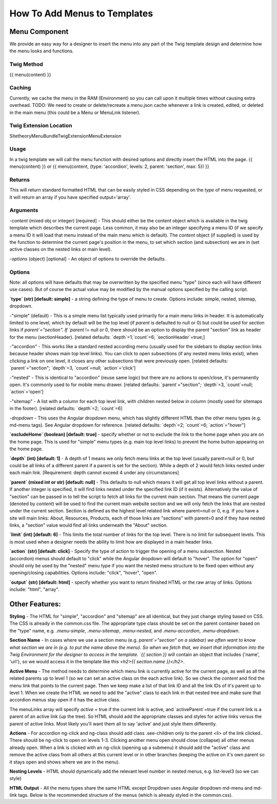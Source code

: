 ################################
How To Add Menus to Templates
################################

Menu Component
==============

We provide an easy way for a designer to insert the menu into any part of the Twig template design and determine how
the menu looks and functions.

Twig Method
-----------
{{ menu(content) }}

Caching
-------
Currently, we cache the menu in the RAM (Environment) so you can call upon it multiple times without causing extra overhead.
TODO: We need to create or delete/recreate a menu.json cache whenever a link is created, edited, or deleted in the main
menu (this could be a Menu or MenuLink listener).


Twig Extension Location
-----------------------
Sitetheory\MenuBundle\Twig\Extension\MenuExtension


Usage
-------
In a twig template we will call the menu function with desired options and directly insert the HTML into the page.
{{ menu(content) }}
or
{{ menu(content, {type: 'accordion', levels: 2, parent: 'section', max: 5}) }}

Returns
-------
This will return standard formatted HTML that can be easily styled in CSS depending on the `type` of menu requested, or it will return an array if you have specified output='array'.


Arguments
---------
-`content` (mixed obj or integer) [required] - This should either be the content  object which is available in the twig template which describes the current page. Less common, it may also be an integer specifying a menu ID (if we specify a menu ID it will load that menu instead of the main menu which is default). The `content` object (if supplied) is used by the function to determine the current page's position in the menu, to set which section (and subsection) we are in (set active classes on the nested links or main level).

-`options` (object) [optional] - An object of options to override the defaults.


Options
--------
Note: all options will have defaults that may be overwritten by the specified menu "type" (since each will have different use cases). But of course the actual value may be modified by the manual options specified by the calling script.


**`type` (str) [default: simple]** - a string defining the type of menu to create. Options include: simple, nested, sitemap, dropdown.

-"simple" (default) - This is a simple menu list typically used primarily for a main menu links in header. It is automatically limited to one level, which by default will be the top level (if `parent` is defaulted to null or 0) but could be used for section links if `parent`="section".  If `parent` != null or 0, there should be an option to display the parent "section" link as header for the menu (sectionHeader).
[related defaults: `depth`=1;`count`=6; `sectionHeader`=true;]

-"accordion"  - This works like a standard nested according menu (usually used for the sidebars to display section links because header shows main top level links). You can click to open subsections (if any nested menu links exist), when clicking a link on one level, it closes any other subsections that were previously open.
[related defaults: `parent`="section"; `depth`=3, `count`=null; `action`='click']

-"nested" - This is identical to "accordion" (reuse same logic) but there are no actions to open/close, it's permanently open. It's commonly used to for mobile menu drawer.
[related defaults: `parent`="section"; `depth`=3, `count`=null; `action`='open']

-"sitemap" - A list with a column for each top level link, with children nested below in column (mostly used for sitemaps in the footer).
[related defaults: `depth`=2; `count`=6]

-`dropdown` - This uses the Angular dropdown menu, which has slightly different HTML than the other menu types (e.g. md-menu tags). See Angular dropdown for reference.
[related defaults: `depth`=2; `count`=6; `action`="hover"]


**`excludeHome` (boolean) [default: true]** - specify whether or not to exclude the link to the home page when you are on the home page. This is used for "simple" menu types (e.g. main top level links) to prevent the home button appearing on the home page.

**`depth` (int) [default: 1]** -  A depth of 1 means we only fetch menu links at the top level (usually parent=null or 0, but could be all links of a different parent if a parent is set for the section). While a depth of 2 would fetch links nested under each main link.
[Requirement: depth cannot exceed 4 under any circumstances]

**`parent` (mixed int or str) [default: null]** - This defaults to null which means it will get all top level links without a parent. If another integer is specified, it will find links nested under the specified link ID (if it exists). Alternatively the value of "section" can be passed in to tell the script to fetch all links for the current main section. That means the current page (denoted by `content`) will be used to find the current main website section and we will only fetch the links that are nested under the current section. Section is defined as the highest level related link where parent=null or 0, e.g. If you have a site will main links: About, Resources, Products, each of those links are "sections" with parent=0 and if they have nested links, a "section" value would find all links underneath the "About" section.

**`limit` (int) [default: 6]** - This limits the total number of links for the top level. There is no limit for subsequent levels. This is most used when a designer needs the ability to limit how are displayed in a main header links.

**`action` (str) [default: click]** - Specify the type of action to trigger the opening of a menu subsection. Nested (accordion) menus should default to "click" while the Angular dropdown will default to "hover".  The option for "open" should only be used by the "nested" menu type if you want the nested menu structure to be fixed open without any opening/closing capabilities.  Options include:  "click", "hover", "open".

**`output` (str) [default: html]** - specify whether you want to return finished HTML or the raw array of links. Options include: "html", "array".



Other Features:
===============

**Styling** - The HTML for "simple", "accordion" and "sitemap" are all identical, but they just change styling based on CSS. The CSS is already in the common.css file. The appropriate type class should be set on the parent container based on the "type" name, e.g. `.menu-simple`, `.menu-sitemap`, `.menu-nested`, and `.menu-accordion`, `.menu-dropdown`.

**Section Name** - In cases where we use a section menu (e.g. `parent`="section" on a sidebar) we often want to know what section we are in (e.g. to put the name above the menu). So when we fetch that, we insert that information into the Twig Environment for the designer to access in the template. `{{ section }}` will contain an object that includes {'name', 'url'}, so we would access it in the template like this `<h2>{{ section.name }}</h2>`.

**Active Menu** - The method needs to determine which menu link is currently active for the current page, as well as all the related parents up to level 1 (so we can set an active class on the each active link). So we check the `content` and find the menu link that points to the current page. Then we keep make a list of that link ID and all the link IDs of it's parent up to level 1. When we create the HTML we need to add the "active" class to each link in that nested tree and make sure that accordion menus stay open if it has the active class.

The menuLinks array will specify `active` = true if the current link is active, and `activeParent`=true if the current link is a parent of an active link (up the tree). So HTML should add the appropriate classes and styles for active links versus the parent of active links. Most likely you'll want them all to say 'active' and just style them differently.

**Actions** - For accordion ng-click and ng-class should add class .see-children only to the parent <li> of the link clicked.. There should be ng-click to open on levels 1-3. Clicking another menu open should close (collapse) all other menus already open. When a link is clicked with an ng-click (opening up a submenu) it should add the "active" class and remove the active class from all others at this current level or in other branches (keeping the active on it's own parent so it stays open and shows where we are in the menu).

**Nesting Levels** - HTML should dynamically add the relevant level number in nested menus, e.g. list-level3 (so we can style)

**HTML Output** - All the menu types share the same HTML except Dropdown uses Angular dropdown md-menu and md-link tags.
Below is the recommended structure of the menus (which is already styled in the common.css).


.. code-block:: html+twig
    :linenos:
        <ul class="list-level1 clearfix">
            <li ng-class="{ 'see-children1' : seeChildren1 }">
                <a href="{{ link.route }}" ng-click="seeChildren1=!seeChildren1"  id="{{ link.name|lower }}-nav1"
                   class="site-nav-link font-primary{% if link.active is defined and link.active == true %} active{% endif %}" data-level="1">{{ link.name }}
                    <div class="link-extra"></div>
                </a>
                <ul class="list-level2">
                    <li>
                        <a href="" class="site-nav-link" data-level="2">
                            Link Level Two
                            <div class="link-extra"></div>
                        </a>
                        <ul class="list-level3">
                            <li>
                                <a href="" class="site-nav-link" data-level="3">
                                    Link Level Three
                                    <div class="link-extra"></div>
                                </a>
                                <ul class="list-level4">
                                    <li>
                                        <a href="" class="site-nav-link" data-level="4">
                                            Link Level Four
                                        </a>
                                    </li>
                                </ul>
                            </li>
                        </ul>
                    </li>
                </ul>
            </li>
        </ul>


